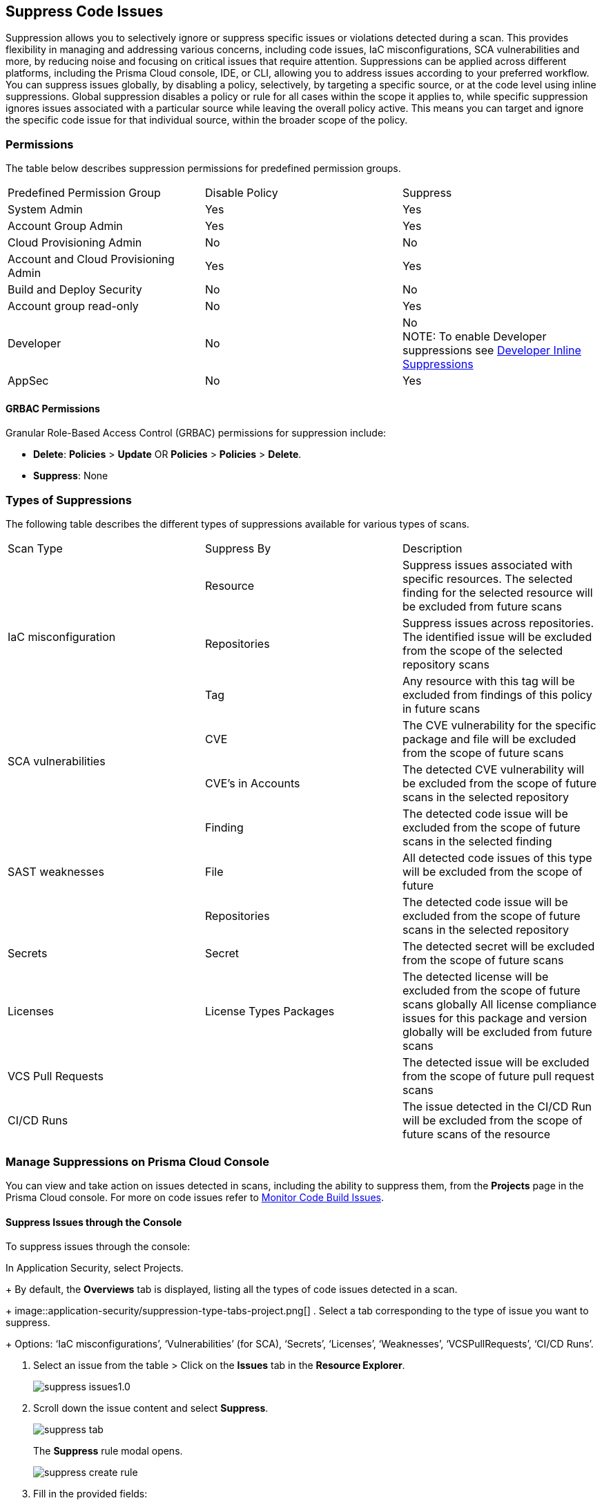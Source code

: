 :topic_type: task

[.task]

== Suppress Code Issues

Suppression allows you to selectively ignore or suppress specific issues or violations detected during a scan. This provides flexibility in managing and addressing various concerns, including code issues, IaC misconfigurations, SCA vulnerabilities and more, by reducing noise and focusing on critical issues that require attention. Suppressions can be applied across different platforms, including the Prisma Cloud console, IDE, or CLI, allowing you to address issues according to your preferred workflow.
You can suppress issues globally, by disabling a policy, selectively, by targeting a specific source, or at the code level using inline suppressions. Global suppression disables a policy or rule for all cases within the scope it applies to, while specific suppression ignores issues associated with a particular source while leaving the overall policy active. This means you can target and ignore the specific code issue for that individual source, within the broader scope of the policy.

=== Permissions 

The table below describes suppression permissions for predefined permission groups.

[cols="1,1,1"]
|===

|Predefined Permission Group|Disable Policy|Suppress

| System Admin
| Yes
| Yes

| Account Group Admin
| Yes 
| Yes

| Cloud Provisioning Admin
| No
| No

| Account and Cloud Provisioning Admin
| Yes
| Yes

| Build and Deploy Security
| No
| No

| Account group read-only
| No
| Yes

| Developer
| No
|No +
NOTE: To enable Developer suppressions see <<#in-line-suppress,Developer Inline Suppressions>>  

| AppSec
| No
| Yes

|===

==== GRBAC Permissions

Granular Role-Based Access Control (GRBAC) permissions for suppression include:

* *Delete*: *Policies* > *Update* OR *Policies* > *Policies* > *Delete*.
* *Suppress*: None

[#suppress-types]
=== Types of Suppressions

The following table describes the different types of suppressions available for various types of scans.

[cols="1,1,1"]
|===

|Scan Type|Suppress By|Description

1.3+|IaC misconfiguration 
|Resource
|Suppress issues associated with specific resources. The selected finding for the selected resource will be excluded from future scans

|Repositories
|Suppress issues across repositories. The identified issue will be excluded from the scope of the selected repository scans

|Tag
|Any resource with this tag will be excluded from findings of this policy in future scans

1.2+|SCA vulnerabilities 
|CVE
|The CVE vulnerability for the specific package and file will be excluded from the scope of future scans

|CVE’s in Accounts
|The detected CVE vulnerability will be excluded from the scope of future scans in the selected repository

1.3+|SAST weaknesses
|Finding
|The detected code issue will be excluded from the scope of future scans in the selected finding

|File
|All detected code issues of this type will be excluded from the scope of future

|Repositories
|The detected code issue will be excluded from the scope of future scans in the selected repository

|Secrets
|Secret
|The detected secret will be excluded from the scope of future scans 

|Licenses
|License Types Packages
a|
The detected license will be excluded from the scope of future scans globally
All license compliance issues for this package and version globally will be excluded from future scans

|VCS Pull Requests
|
|The detected issue will be excluded from the scope of future pull request scans 

|CI/CD Runs
|
|The issue detected in the CI/CD Run will be excluded from the scope of future scans of the resource

|===

=== Manage Suppressions on Prisma Cloud Console

You can view and take action on issues detected in scans, including the ability to suppress them, from the *Projects* page in the Prisma Cloud console. For more on code issues refer to xref:monitor-code-build-issues.adoc[Monitor Code Build Issues].

[.task]
==== Suppress Issues through the Console

To suppress issues through the console:
[.procedure]

.In Application Security, select Projects.
+
By default, the *Overviews* tab is displayed, listing all the types of code issues detected in a scan.
+
image::application-security/suppression-type-tabs-project.png[]
. Select a tab corresponding to the type of issue you want to suppress.
+
Options: ‘IaC misconfigurations’, ‘Vulnerabilities’ (for SCA), ‘Secrets’, ‘Licenses’, ‘Weaknesses’, ‘VCSPullRequests’, ‘CI/CD Runs’. 

. Select an issue from the table > Click on the *Issues* tab in the *Resource Explorer*.
+
image::application-security/suppress-issues1.0.png[]

. Scroll down the issue content and select *Suppress*.
+
image::application-security/suppress-tab.png[]
+ 
The *Suppress* rule modal opens.
+
image::application-security/suppress-create-rule.png[]

. Fill in the provided fields:
+
* Provide a justification for suppressing the issue.
* * Optional: Provide an expiration date. After this date, the rule will no longer be valid, and will be ignored.
Select the type of suppression. Refer to <<#suppress-types,Types of Suppressions>> above for more information.
* Click *Save*.

==== View Suppresses Issues

You can view suppressed issues on the *Projects* page: Select *Suppressed* from the *Issue Status* filter. Use category filters (such as IaC) to quickly find suppressed issues relating to a specific category.

=== Suppress Issues through an IDE

You can suppress issues directly in your IDE while coding. Applying a suppression will add an inline suppression comment in your code.

image::application-security/suppress-ide.png[]

NOTE: The scope of suppression varies depending on the scan type. For Infrastructure as Code (IaC), it applies per resource, while for Software Composition Analysis (SCA) and Static Application Security Testing (SAST), it applies to the entire file. Before using file-scoped suppression, ensure that <<#in-line-suppress,Developer suppressions>> are enabled. 

For more information on Prisma Cloud Code Security’s capabilities to address security issues directly in the IDE refer to the Prisma Cloud IDE documentation.

=== Suppress Issues through a CLI

The CLI supports Checkov scan capabilities, offering the flexibility to suppress individual checks for each resource or to explicitly choose to run or skip specific checks entirely. You can use inline code comments or annotations to skip individual checks for a particular resource. You can also fine-tune which checks run or do not run for the overall scan. 

Example usage: To skip a check on a given Terraform definition block or CloudFormation resource, apply the following comment pattern inside its scope: `checkov:skip=<check_id>:<suppression_comment>`.

For more information on suppressing code issues through your CLI, refer to the https://www.checkov.io/2.Basics/Suppressing%20and%20Skipping%20Policies.html[Checkov CLI Suppression].

[.#in-line-suppress]

=== Developer Inline Suppressions

Developers can use in-line code comments or annotations to skip specific scans for a particular resource. When these suppressions are applied, any subsequent scans will disregard the issues identified in the code. You can override or ignore all developer suppressions, ensuring that the related resource undergoes scanning even when developer suppressions are in place: 

. In *Application Security*, select *Settings* > *Application Security* under ‘Configure’ in the left menu.
. Scroll down to *Developer Suppressions* > *Disable*.
+
image::application-security/suppressions-dev.png[]

=== Disable Policies

Disable policies to exclude calculating issues detected during a scan in order to reduce overall scan time, to prevent unnecessary policies being scanned, and to help reduce false positives.
For more information on disabling policies, refer xref:../../../governance/manage-prisma-cloud-policies.adoc[Manage Prisma Cloud Policies].
